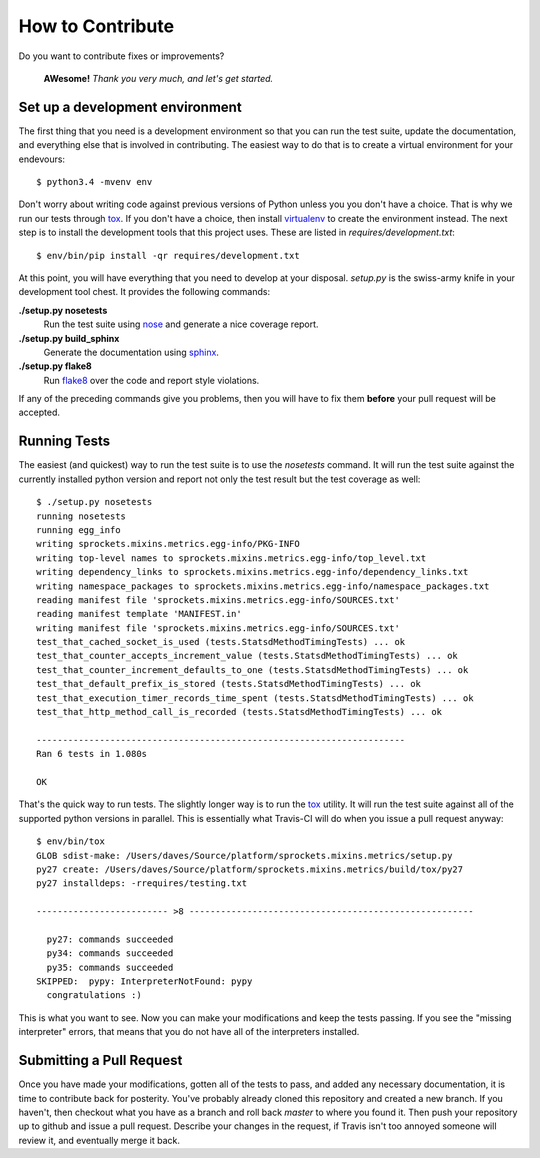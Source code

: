 How to Contribute
=================
Do you want to contribute fixes or improvements?

   **AWesome!** *Thank you very much, and let's get started.*

Set up a development environment
--------------------------------
The first thing that you need is a development environment so that you can
run the test suite, update the documentation, and everything else that is
involved in contributing.  The easiest way to do that is to create a virtual
environment for your endevours::

   $ python3.4 -mvenv env

Don't worry about writing code against previous versions of Python unless
you you don't have a choice.  That is why we run our tests through `tox`_.
If you don't have a choice, then install `virtualenv`_ to create the
environment instead.  The next step is to install the development tools
that this project uses.  These are listed in *requires/development.txt*::

   $ env/bin/pip install -qr requires/development.txt

At this point, you will have everything that you need to develop at your
disposal.  *setup.py* is the swiss-army knife in your development tool
chest.  It provides the following commands:

**./setup.py nosetests**
   Run the test suite using `nose`_ and generate a nice coverage report.

**./setup.py build_sphinx**
   Generate the documentation using `sphinx`_.

**./setup.py flake8**
   Run `flake8`_ over the code and report style violations.

If any of the preceding commands give you problems, then you will have to
fix them **before** your pull request will be accepted.

Running Tests
-------------
The easiest (and quickest) way to run the test suite is to use the
*nosetests* command.  It will run the test suite against the currently
installed python version and report not only the test result but the
test coverage as well::

   $ ./setup.py nosetests
   running nosetests
   running egg_info
   writing sprockets.mixins.metrics.egg-info/PKG-INFO
   writing top-level names to sprockets.mixins.metrics.egg-info/top_level.txt
   writing dependency_links to sprockets.mixins.metrics.egg-info/dependency_links.txt
   writing namespace_packages to sprockets.mixins.metrics.egg-info/namespace_packages.txt
   reading manifest file 'sprockets.mixins.metrics.egg-info/SOURCES.txt'
   reading manifest template 'MANIFEST.in'
   writing manifest file 'sprockets.mixins.metrics.egg-info/SOURCES.txt'
   test_that_cached_socket_is_used (tests.StatsdMethodTimingTests) ... ok
   test_that_counter_accepts_increment_value (tests.StatsdMethodTimingTests) ... ok
   test_that_counter_increment_defaults_to_one (tests.StatsdMethodTimingTests) ... ok
   test_that_default_prefix_is_stored (tests.StatsdMethodTimingTests) ... ok
   test_that_execution_timer_records_time_spent (tests.StatsdMethodTimingTests) ... ok
   test_that_http_method_call_is_recorded (tests.StatsdMethodTimingTests) ... ok
   
   ----------------------------------------------------------------------
   Ran 6 tests in 1.080s
   
   OK

That's the quick way to run tests.  The slightly longer way is to run
the `tox`_ utility.  It will run the test suite against all of the supported
python versions in parallel.  This is essentially what Travis-CI
will do when you issue a pull request anyway::

   $ env/bin/tox
   GLOB sdist-make: /Users/daves/Source/platform/sprockets.mixins.metrics/setup.py
   py27 create: /Users/daves/Source/platform/sprockets.mixins.metrics/build/tox/py27
   py27 installdeps: -rrequires/testing.txt
   
   ------------------------- >8 ------------------------------------------------------
   
     py27: commands succeeded
     py34: commands succeeded
     py35: commands succeeded
   SKIPPED:  pypy: InterpreterNotFound: pypy
     congratulations :)

This is what you want to see.  Now you can make your modifications and keep
the tests passing.  If you see the "missing interpreter" errors, that means
that you do not have all of the interpreters installed.

Submitting a Pull Request
-------------------------
Once you have made your modifications, gotten all of the tests to pass,
and added any necessary documentation, it is time to contribute back for
posterity.  You've probably already cloned this repository and created a
new branch.  If you haven't, then checkout what you have as a branch and
roll back *master* to where you found it.  Then push your repository up
to github and issue a pull request.  Describe your changes in the request,
if Travis isn't too annoyed someone will review it, and eventually merge
it back.

.. _flake8: http://flake8.readthedocs.org/
.. _nose: http://nose.readthedocs.org/
.. _sphinx: http://sphinx-doc.org/
.. _tox: http://testrun.org/tox/
.. _virtualenv: http://virtualenv.pypa.io/
